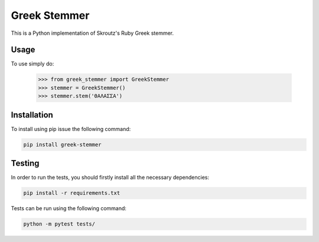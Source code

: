 Greek Stemmer
-------------

This is a Python implementation of Skroutz's Ruby Greek stemmer.


Usage
=====

To use simply do:

    >>> from greek_stemmer import GreekStemmer
    >>> stemmer = GreekStemmer()
    >>> stemmer.stem('ΘΑΛΑΣΣΑ')


Installation
============

To install using pip issue the following command:

.. code-block:: bash

   pip install greek-stemmer


Testing
=======

In order to run the tests, you should firstly install all the necessary
dependencies:


.. code-block:: bash

   pip install -r requirements.txt

Tests can be run using the following command:


.. code-block:: bash

   python -m pytest tests/
